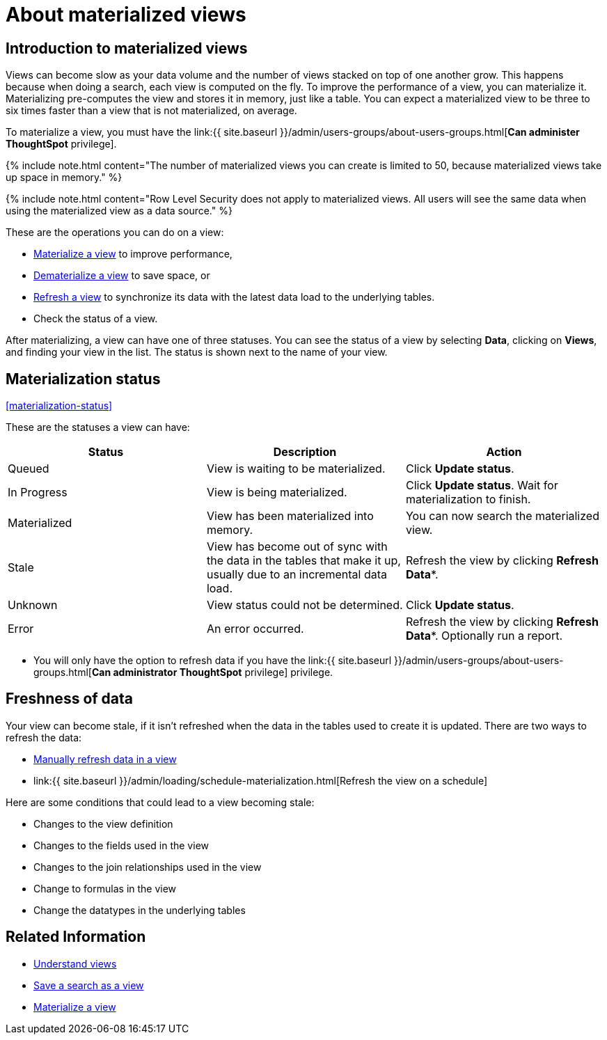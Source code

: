 = About materialized views
:last_updated: 10/31/2018
:linkattrs:
:experimental:
:page-aliases: /admin/loading/materialized-views.adoc
:description: You can materialize a view to improve its performance.

== Introduction to materialized views

Views can become slow as your data volume and the number of views stacked on top of one another grow.
This happens because when doing a search, each view is computed on the fly.
To improve the performance of a view, you can materialize it.
Materializing pre-computes the view and stores it in memory, just like a table.
You can expect a materialized view to be three to six times faster than a view that is not materialized, on average.

To materialize a view, you must have the link:{{ site.baseurl }}/admin/users-groups/about-users-groups.html[*Can administer ThoughtSpot* privilege].

{% include note.html content="The number of materialized views you can create is limited to 50, because materialized views take up space in memory." %}

{% include note.html content="Row Level Security does not apply to materialized views.
All users will see the same data when using the materialized view as a data source." %}

These are the operations you can do on a view:

* xref:view-materialize.adoc[Materialize a view] to improve performance,
* xref:view-dematerialize.adoc[Dematerialize a view] to save space, or
* xref:view-refresh.adoc[Refresh a view] to synchronize its data with the latest data load to the underlying tables.
* Check the status of a view.

After materializing, a view can have one of three statuses.
You can see the status of a view by selecting *Data*, clicking on *Views*, and finding your view in the list.
The status is shown next to the name of your view.

== Materialization status

<<materialization-status,>>

These are the statuses a view can have:

|===
| Status | Description | Action

| Queued
| View is waiting to be materialized.
| Click *Update status*.

| In Progress
| View is being materialized.
| Click *Update status*.
Wait for materialization to finish.

| Materialized
| View has been materialized into memory.
| You can now search the materialized view.

| Stale
| View has become out of sync with the data in the tables that make it up, usually due to an incremental data load.
| Refresh the view by clicking *Refresh Data**.

| Unknown
| View status could not be determined.
| Click *Update status*.

| Error
| An error occurred.
| Refresh the view by clicking *Refresh Data**.
Optionally run a report.
|===

* You will only have the option to refresh data if you have the link:{{ site.baseurl }}/admin/users-groups/about-users-groups.html[*Can administrator ThoughtSpot* privilege] privilege.

== Freshness of data

Your view can become stale, if it isn't refreshed when the data in the tables used to create it is updated.
There are two ways to refresh the data:

* xref:view-refresh.adoc[Manually refresh data in a view]
* link:{{ site.baseurl }}/admin/loading/schedule-materialization.html[Refresh the view on a schedule]

Here are some conditions that could lead to a view becoming stale:

* Changes to the view definition
* Changes to the fields used in the view
* Changes to the join relationships used in the view
* Change to formulas in the view
* Change the datatypes in the underlying tables

== Related Information

* xref:views.adoc[Understand views]
* xref:searches-views.adoc[Save a search as a view]
* xref:view-materialize.adoc[Materialize a view]
